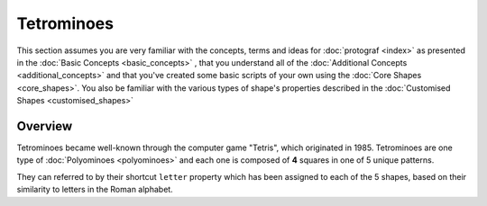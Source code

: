 ===========
Tetrominoes
===========

.. |dash| unicode:: U+2014 .. EM DASH SIGN

This section assumes you are very familiar with the concepts, terms and ideas
for :doc:`protograf <index>`  as presented in the
:doc:`Basic Concepts <basic_concepts>` , that you understand all of the
:doc:`Additional Concepts <additional_concepts>` and that you've created some
basic scripts of your own using the :doc:`Core Shapes <core_shapes>`. You also
be familiar with the various types of shape's properties described in the
:doc:`Customised Shapes <customised_shapes>`

.. _tetrominoesOver:

Overview
========

Tetrominoes became well-known through the computer game "Tetris", which
originated in 1985.  Tetrominoes are one type of :doc:`Polyominoes <polyominoes>`
and each one is composed of **4** squares in one of 5 unique patterns.

They can referred to by their shortcut ``letter`` property which has been
assigned to each of the 5 shapes, based on their similarity to letters in
the Roman alphabet.

